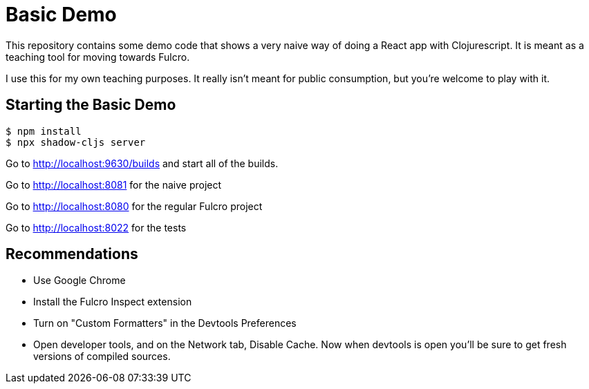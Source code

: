 = Basic Demo

This repository contains some demo code that shows
a very naive way of doing a React app with Clojurescript. It
is meant as a teaching tool for moving towards Fulcro.

I use this for my own teaching purposes. It really isn't meant
for public consumption, but you're welcome to play with it.

== Starting the Basic Demo

[source, bash]
-----
$ npm install
$ npx shadow-cljs server
-----

Go to http://localhost:9630/builds and start all of the builds.

Go to http://localhost:8081 for the naive project

Go to http://localhost:8080 for the regular Fulcro project

Go to http://localhost:8022 for the tests

== Recommendations

* Use Google Chrome
* Install the Fulcro Inspect extension
* Turn on "Custom Formatters" in the Devtools Preferences
* Open developer tools, and on the Network tab, Disable Cache. Now
when devtools is open you'll be sure to get fresh versions of compiled sources.
